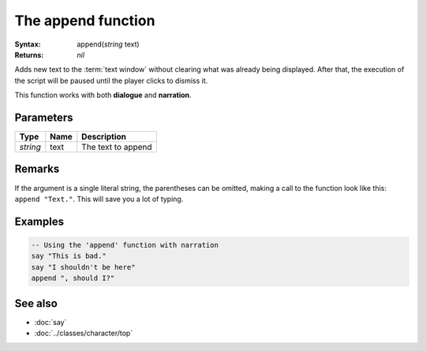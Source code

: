 The append function
===================

:Syntax: append(*string* text)
:Returns: *nil*

Adds new text to the :term:`text window` without clearing what was already being
displayed. After that, the execution of the script will be paused until the player
clicks to dismiss it.

This function works with both **dialogue** and **narration**.


Parameters
^^^^^^^^^^

+----------+------+--------------------+
| Type     | Name | Description        |
+==========+======+====================+
| *string* | text | The text to append |
+----------+------+--------------------+


.. Return value


Remarks
^^^^^^^

If the argument is a single literal string, the parentheses can be omitted, making a
call to the function look like this: ``append "Text."``. This will save you a lot of
typing.


Examples
^^^^^^^^

.. code-block:: lua

    -- Using the 'append' function with narration
    say "This is bad."
    say "I shouldn't be here"
    append ", should I?"


See also
^^^^^^^^

* :doc:`say`
* :doc:`../classes/character/top`